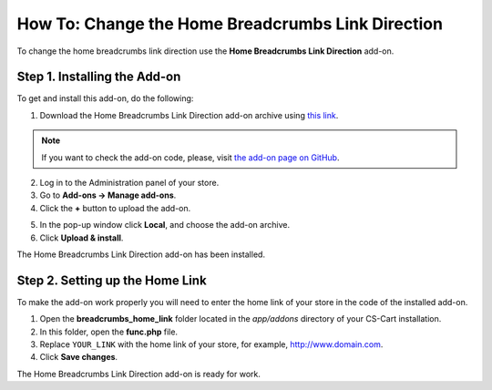 **************************************************
How To: Change the Home Breadcrumbs Link Direction
**************************************************

To change the home breadcrumbs link direction use the **Home Breadcrumbs Link Direction** add-on.

=============================
Step 1. Installing the Add-on
=============================

To get and install this add-on, do the following:

1. Download the Home Breadcrumbs Link Direction add-on archive using `this link <https://github.com/cscart/addon-breadcrumbs-home-link/archive/master.zip>`_.

.. note::

    If you want to check the add-on code, please, visit `the add-on page on GitHub <https://github.com/cscart/addon-breadcrumbs-home-link>`_.

2. Log in to the Administration panel of your store.

3. Go to **Add-ons → Manage add-ons**.

4. Сlick the **+** button to upload the add-on.

.. image:: img/addons_plus_button.png
    :align: center
    :alt: Add-ons plus button

5. In the pop-up window click **Local**, and choose the add-on archive.

6. Click **Upload & install**.

.. image:: img/upload_and_install_addon.png
    :align: center
    :alt: Upload and install pop-up

The Home Breadcrumbs Link Direction add-on has been installed.

.. image:: img/breadcrumbs_link_direction_01.png
    :align: center
    :alt: The Home Breadcrumbs Link Direction add-on

================================
Step 2. Setting up the Home Link
================================

To make the add-on work properly you will need to enter the home link of your store in the code of the installed add-on.

1. Open the **breadcrumbs_home_link** folder located in the *app/addons* directory of your CS-Cart installation.

2. In this folder, open the **func.php** file.

3. Replace ``YOUR_LINK`` with the home link of your store, for example, http://www.domain.com.

4. Click **Save changes**.

The Home Breadcrumbs Link Direction add-on is ready for work.
